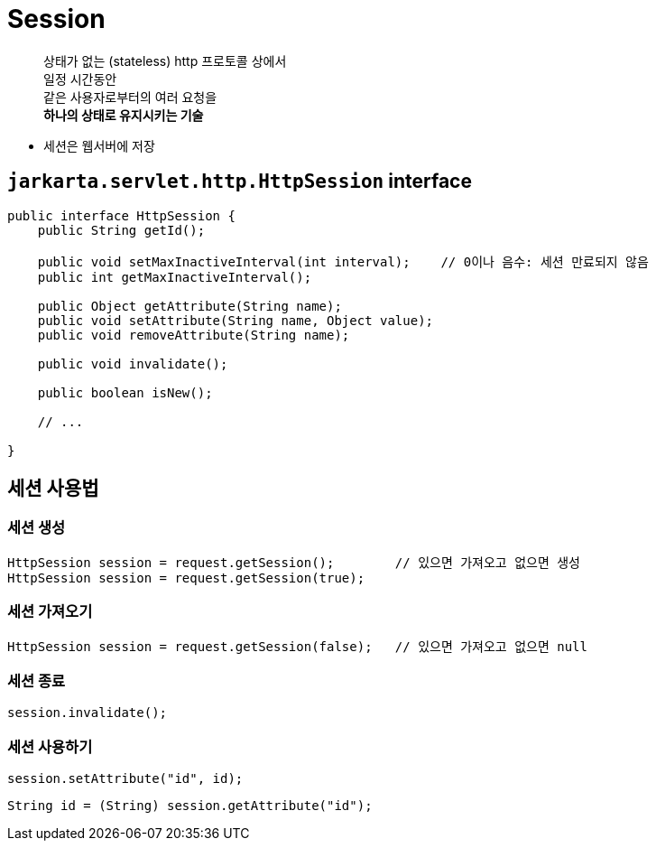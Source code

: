 = Session

____
상태가 없는 (stateless) http 프로토콜 상에서 +
일정 시간동안 +
같은 사용자로부터의 여러 요청을 +
**하나의 상태로 유지시키는 기술**
____


* 세션은 웹서버에 저장


== `jarkarta.servlet.http.HttpSession` interface

[source,java]
----
public interface HttpSession {
    public String getId();

    public void setMaxInactiveInterval(int interval);    // 0이나 음수: 세션 만료되지 않음
    public int getMaxInactiveInterval();

    public Object getAttribute(String name);
    public void setAttribute(String name, Object value);
    public void removeAttribute(String name);

    public void invalidate();

    public boolean isNew();

    // ...

}

----

== 세션 사용법

=== *세션 생성*

[source,java]
----
HttpSession session = request.getSession();        // 있으면 가져오고 없으면 생성
HttpSession session = request.getSession(true);
----

=== *세션 가져오기*

[source,java]
----
HttpSession session = request.getSession(false);   // 있으면 가져오고 없으면 null
----

=== *세션 종료*

----
session.invalidate();
----

=== *세션 사용하기*

[source,java]
----
session.setAttribute("id", id);
----

[source,java]
----
String id = (String) session.getAttribute("id");
----
